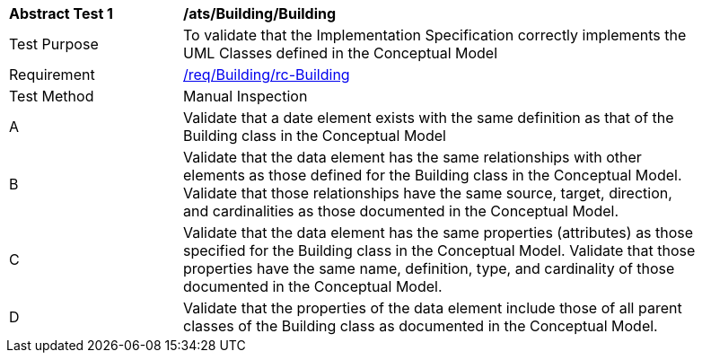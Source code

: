 [[ats_Building_Building]]
[width="90%",cols="2,6a"]
|===
^|*Abstract Test {counter:ats-id}* |*/ats/Building/Building* 
^|Test Purpose |To validate that the Implementation Specification correctly implements the UML Classes defined in the Conceptual Model
^|Requirement |<<req_Building_Building,/req/Building/rc-Building>>
^|Test Method |Manual Inspection
^|A |Validate that a date element exists with the same definition as that of the Building class in the Conceptual Model 
^|B |Validate that the data element has the same relationships with other elements as those defined for the Building class in the Conceptual Model. Validate that those relationships have the same source, target, direction, and cardinalities as those documented in the Conceptual Model.
^|C |Validate that the data element has the same properties (attributes) as those specified for the Building class in the Conceptual Model. Validate that those properties have the same name, definition, type, and cardinality of those documented in the Conceptual Model.
^|D |Validate that the properties of the data element include those of all parent classes of the Building class as documented in the Conceptual Model.  
|===
